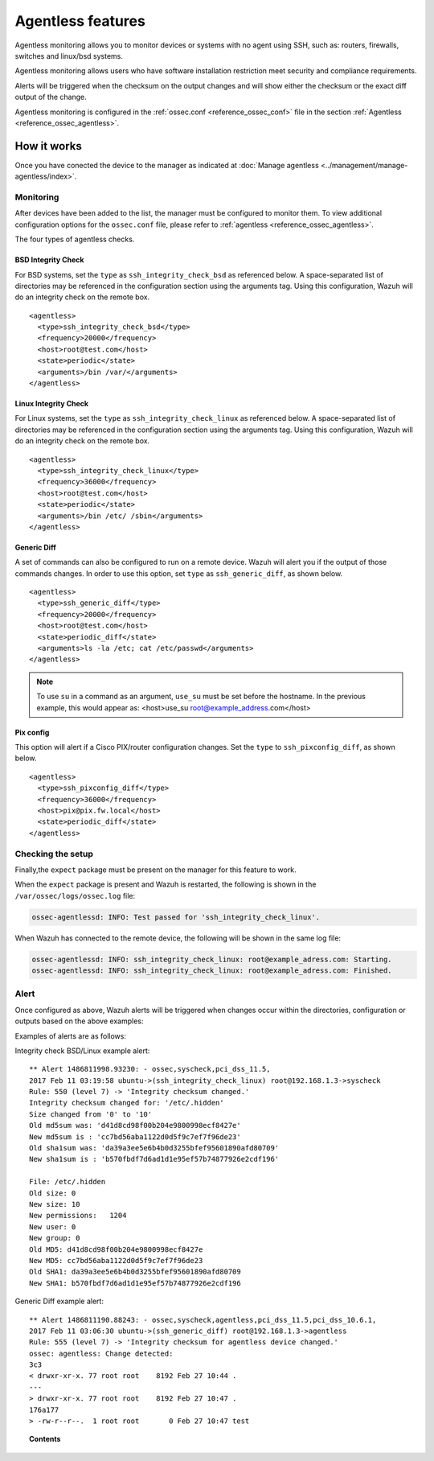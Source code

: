 Agentless features
==================

Agentless monitoring allows you to monitor devices or systems with no agent using SSH, such as: routers, firewalls, switches and linux/bsd systems.

Agentless monitoring allows users who have software installation restriction meet security and compliance requirements.

Alerts will be triggered when the checksum on the output changes and will show either the checksum or the exact diff output of the change.

Agentless monitoring is configured in the :ref:`ossec.conf <reference_ossec_conf>` file in the section :ref:`Agentless <reference_ossec_agentless>`.

How it works
------------

Once you have conected the device to the manager as indicated at :doc:`Manage agentless <../management/manage-agentless/index>`.

Monitoring
^^^^^^^^^^^^^

After devices have been added to the list, the manager must be configured to monitor them. To view additional configuration options for the ``ossec.conf`` file, please refer to :ref:`agentless <reference_ossec_agentless>`.

The four types of agentless checks.

BSD Integrity Check
~~~~~~~~~~~~~~~~~~~
For BSD systems, set the ``type`` as ``ssh_integrity_check_bsd`` as referenced below.  A space-separated list of directories may be referenced in the configuration section using the arguments tag.  Using this configuration, Wazuh will do an integrity check on the remote box.
::

  <agentless>
    <type>ssh_integrity_check_bsd</type>
    <frequency>20000</frequency>
    <host>root@test.com</host>
    <state>periodic</state>
    <arguments>/bin /var/</arguments>
  </agentless>

Linux Integrity Check
~~~~~~~~~~~~~~~~~~~~~
For Linux systems, set the ``type`` as ``ssh_integrity_check_linux`` as referenced below.  A space-separated list of directories may be referenced in the configuration section using the arguments tag.  Using this configuration, Wazuh will do an integrity check on the remote box.

::

  <agentless>
    <type>ssh_integrity_check_linux</type>
    <frequency>36000</frequency>
    <host>root@test.com</host>
    <state>periodic</state>
    <arguments>/bin /etc/ /sbin</arguments>
  </agentless>

Generic Diff
~~~~~~~~~~~~
A set of commands can also be configured to run on a remote device. Wazuh will alert you if the output of those commands changes. In order to use this option, set ``type`` as ``ssh_generic_diff``, as shown below.

::

  <agentless>
    <type>ssh_generic_diff</type>
    <frequency>20000</frequency>
    <host>root@test.com</host>
    <state>periodic_diff</state>
    <arguments>ls -la /etc; cat /etc/passwd</arguments>
  </agentless>

.. note::

  To use ``su`` in a command as an argument, ``use_su`` must be set before the hostname. In the previous example, this would appear as: <host>use_su root@example_address.com</host>


Pix config
~~~~~~~~~~
This option will alert if a Cisco PIX/router configuration changes. Set the ``type`` to ``ssh_pixconfig_diff``, as shown below.

::

  <agentless>
    <type>ssh_pixconfig_diff</type>
    <frequency>36000</frequency>
    <host>pix@pix.fw.local</host>
    <state>periodic_diff</state>
  </agentless>

Checking the setup
^^^^^^^^^^^^^^^^^^^^^

Finally,the ``expect`` package must be present on the manager for this feature to work.

When the ``expect`` package is present and Wazuh is restarted, the following is shown in the ``/var/ossec/logs/ossec.log`` file:

.. code-block:: xml

  ossec-agentlessd: INFO: Test passed for 'ssh_integrity_check_linux'.

When Wazuh has connected to the remote device, the following will be shown in the same log file:

.. code-block:: xml

  ossec-agentlessd: INFO: ssh_integrity_check_linux: root@example_adress.com: Starting.
  ossec-agentlessd: INFO: ssh_integrity_check_linux: root@example_adress.com: Finished.

Alert
^^^^^^^^
Once configured as above, Wazuh alerts will be triggered when changes occur within the directories, configuration or outputs based on the above examples:

Examples of alerts are as follows:

Integrity check BSD/Linux example alert::

	** Alert 1486811998.93230: - ossec,syscheck,pci_dss_11.5,
	2017 Feb 11 03:19:58 ubuntu->(ssh_integrity_check_linux) root@192.168.1.3->syscheck
	Rule: 550 (level 7) -> 'Integrity checksum changed.'
	Integrity checksum changed for: '/etc/.hidden'
	Size changed from '0' to '10'
	Old md5sum was: 'd41d8cd98f00b204e9800998ecf8427e'
	New md5sum is : 'cc7bd56aba1122d0d5f9c7ef7f96de23'
	Old sha1sum was: 'da39a3ee5e6b4b0d3255bfef95601890afd80709'
	New sha1sum is : 'b570fbdf7d6ad1d1e95ef57b74877926e2cdf196'

	File: /etc/.hidden
	Old size: 0
	New size: 10
	New permissions:   1204
	New user: 0
	New group: 0
	Old MD5: d41d8cd98f00b204e9800998ecf8427e
	New MD5: cc7bd56aba1122d0d5f9c7ef7f96de23
	Old SHA1: da39a3ee5e6b4b0d3255bfef95601890afd80709
	New SHA1: b570fbdf7d6ad1d1e95ef57b74877926e2cdf196



Generic Diff example alert::

	** Alert 1486811190.88243: - ossec,syscheck,agentless,pci_dss_11.5,pci_dss_10.6.1,
	2017 Feb 11 03:06:30 ubuntu->(ssh_generic_diff) root@192.168.1.3->agentless
	Rule: 555 (level 7) -> 'Integrity checksum for agentless device changed.'
	ossec: agentless: Change detected:
	3c3
	< drwxr-xr-x. 77 root root    8192 Feb 27 10:44 .
	---
	> drwxr-xr-x. 77 root root    8192 Feb 27 10:47 .
	176a177
	> -rw-r--r--.  1 root root       0 Feb 27 10:47 test


.. topic:: Contents

    .. toctree::
        :maxdepth: 1

        agentless-examples
        agentless-faq
